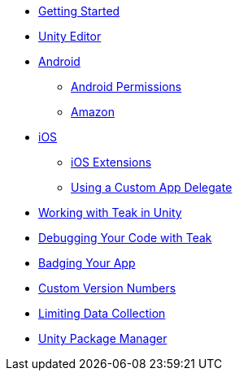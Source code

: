 * xref:sdk-reference:unity:page$before-you-start.adoc[Getting Started]
* xref:sdk-reference:unity:page$unity-editor.adoc[Unity Editor]
* xref:sdk-reference:unity:page$android.adoc[Android]
** xref:sdk-reference:unity:page$android-permissions.adoc[Android Permissions]
** xref:sdk-reference:unity:page$amazon.adoc[Amazon]
* xref:sdk-reference:unity:page$ios.adoc[iOS]
** xref:sdk-reference:unity:page$ios-extensions.adoc[iOS Extensions]
** xref:sdk-reference:unity:page$custom-app-delegate.adoc[Using a Custom App Delegate]
* xref:sdk-reference:unity:page$working-with-unity.adoc[Working with Teak in Unity]
* xref:sdk-reference:unity:page$debugging.adoc[Debugging Your Code with Teak]
* xref:sdk-reference:unity:page$badging.adoc[Badging Your App]
* xref:sdk-reference:unity:page$custom-versions.adoc[Custom Version Numbers]
* xref:sdk-reference:unity:page$data-collection.adoc[Limiting Data Collection]
* xref:sdk-reference:unity:page$upm.adoc[Unity Package Manager]
